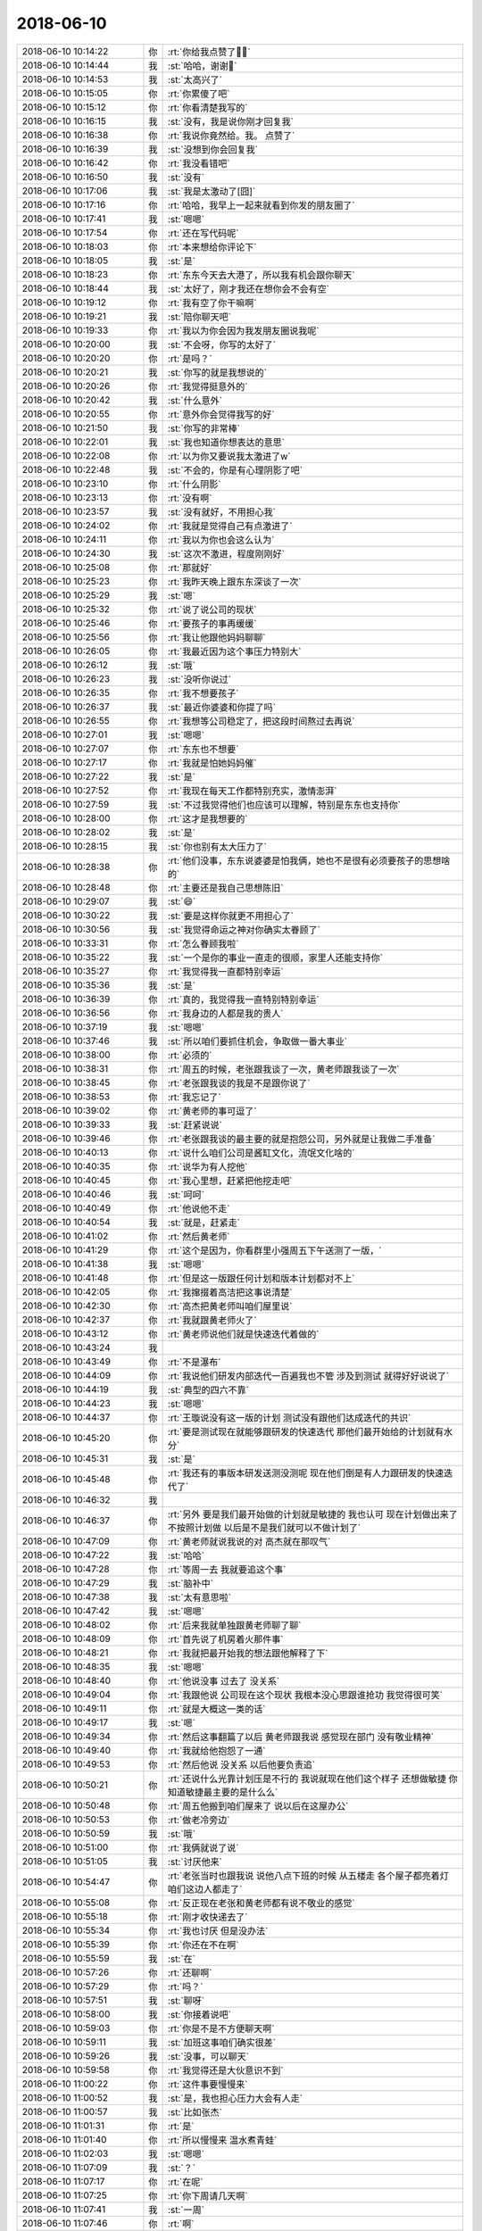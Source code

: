 2018-06-10
-------------

.. list-table::
   :widths: 25, 1, 60

   * - 2018-06-10 10:14:22
     - 你
     - :rt:`你给我点赞了💪💪`
   * - 2018-06-10 10:14:44
     - 我
     - :st:`哈哈，谢谢🙏`
   * - 2018-06-10 10:14:53
     - 我
     - :st:`太高兴了`
   * - 2018-06-10 10:15:05
     - 你
     - :rt:`你累傻了吧`
   * - 2018-06-10 10:15:12
     - 你
     - :rt:`你看清楚我写的`
   * - 2018-06-10 10:16:15
     - 我
     - :st:`没有，我是说你刚才回复我`
   * - 2018-06-10 10:16:38
     - 你
     - :rt:`我说你竟然给。我。 点赞了`
   * - 2018-06-10 10:16:39
     - 我
     - :st:`没想到你会回复我`
   * - 2018-06-10 10:16:42
     - 你
     - :rt:`我没看错吧`
   * - 2018-06-10 10:16:50
     - 我
     - :st:`没有`
   * - 2018-06-10 10:17:06
     - 我
     - :st:`我是太激动了[囧]`
   * - 2018-06-10 10:17:16
     - 你
     - :rt:`哈哈，我早上一起来就看到你发的朋友圈了`
   * - 2018-06-10 10:17:41
     - 我
     - :st:`嗯嗯`
   * - 2018-06-10 10:17:54
     - 你
     - :rt:`还在写代码呢`
   * - 2018-06-10 10:18:03
     - 你
     - :rt:`本来想给你评论下`
   * - 2018-06-10 10:18:05
     - 我
     - :st:`是`
   * - 2018-06-10 10:18:23
     - 你
     - :rt:`东东今天去大港了，所以我有机会跟你聊天`
   * - 2018-06-10 10:18:44
     - 我
     - :st:`太好了，刚才我还在想你会不会有空`
   * - 2018-06-10 10:19:12
     - 你
     - :rt:`我有空了你干嘛啊`
   * - 2018-06-10 10:19:21
     - 我
     - :st:`陪你聊天吧`
   * - 2018-06-10 10:19:33
     - 你
     - :rt:`我以为你会因为我发朋友圈说我呢`
   * - 2018-06-10 10:20:00
     - 我
     - :st:`不会呀，你写的太好了`
   * - 2018-06-10 10:20:20
     - 你
     - :rt:`是吗？`
   * - 2018-06-10 10:20:21
     - 我
     - :st:`你写的就是我想说的`
   * - 2018-06-10 10:20:26
     - 你
     - :rt:`我觉得挺意外的`
   * - 2018-06-10 10:20:42
     - 我
     - :st:`什么意外`
   * - 2018-06-10 10:20:55
     - 你
     - :rt:`意外你会觉得我写的好`
   * - 2018-06-10 10:21:50
     - 我
     - :st:`你写的非常棒`
   * - 2018-06-10 10:22:01
     - 我
     - :st:`我也知道你想表达的意思`
   * - 2018-06-10 10:22:08
     - 你
     - :rt:`以为你又要说我太激进了w`
   * - 2018-06-10 10:22:48
     - 我
     - :st:`不会的，你是有心理阴影了吧`
   * - 2018-06-10 10:23:10
     - 你
     - :rt:`什么阴影`
   * - 2018-06-10 10:23:13
     - 你
     - :rt:`没有啊`
   * - 2018-06-10 10:23:57
     - 我
     - :st:`没有就好，不用担心我`
   * - 2018-06-10 10:24:02
     - 你
     - :rt:`我就是觉得自己有点激进了`
   * - 2018-06-10 10:24:11
     - 你
     - :rt:`我以为你也会这么认为`
   * - 2018-06-10 10:24:30
     - 我
     - :st:`这次不激进，程度刚刚好`
   * - 2018-06-10 10:25:08
     - 你
     - :rt:`那就好`
   * - 2018-06-10 10:25:23
     - 你
     - :rt:`我昨天晚上跟东东深谈了一次`
   * - 2018-06-10 10:25:29
     - 我
     - :st:`嗯`
   * - 2018-06-10 10:25:32
     - 你
     - :rt:`说了说公司的现状`
   * - 2018-06-10 10:25:46
     - 你
     - :rt:`要孩子的事再缓缓`
   * - 2018-06-10 10:25:56
     - 你
     - :rt:`我让他跟他妈妈聊聊`
   * - 2018-06-10 10:26:05
     - 你
     - :rt:`我最近因为这个事压力特别大`
   * - 2018-06-10 10:26:12
     - 我
     - :st:`哦`
   * - 2018-06-10 10:26:23
     - 我
     - :st:`没听你说过`
   * - 2018-06-10 10:26:35
     - 你
     - :rt:`我不想要孩子`
   * - 2018-06-10 10:26:37
     - 我
     - :st:`最近你婆婆和你提了吗`
   * - 2018-06-10 10:26:55
     - 你
     - :rt:`我想等公司稳定了，把这段时间熬过去再说`
   * - 2018-06-10 10:27:01
     - 我
     - :st:`嗯嗯`
   * - 2018-06-10 10:27:07
     - 你
     - :rt:`东东也不想要`
   * - 2018-06-10 10:27:17
     - 你
     - :rt:`我就是怕她妈妈催`
   * - 2018-06-10 10:27:22
     - 我
     - :st:`是`
   * - 2018-06-10 10:27:52
     - 你
     - :rt:`我现在每天工作都特别充实，激情澎湃`
   * - 2018-06-10 10:27:59
     - 我
     - :st:`不过我觉得他们也应该可以理解，特别是东东也支持你`
   * - 2018-06-10 10:28:00
     - 你
     - :rt:`这才是我想要的`
   * - 2018-06-10 10:28:02
     - 我
     - :st:`是`
   * - 2018-06-10 10:28:15
     - 我
     - :st:`你也别有太大压力了`
   * - 2018-06-10 10:28:38
     - 你
     - :rt:`他们没事，东东说婆婆是怕我俩，她也不是很有必须要孩子的思想啥的`
   * - 2018-06-10 10:28:48
     - 你
     - :rt:`主要还是我自己思想陈旧`
   * - 2018-06-10 10:29:07
     - 我
     - :st:`😄`
   * - 2018-06-10 10:30:22
     - 我
     - :st:`要是这样你就更不用担心了`
   * - 2018-06-10 10:30:56
     - 我
     - :st:`我觉得命运之神对你确实太眷顾了`
   * - 2018-06-10 10:33:31
     - 你
     - :rt:`怎么眷顾我啦`
   * - 2018-06-10 10:35:22
     - 我
     - :st:`一个是你的事业一直走的很顺，家里人还能支持你`
   * - 2018-06-10 10:35:27
     - 你
     - :rt:`我觉得我一直都特别幸运`
   * - 2018-06-10 10:35:36
     - 我
     - :st:`是`
   * - 2018-06-10 10:36:39
     - 你
     - :rt:`真的，我觉得我一直特别特别幸运`
   * - 2018-06-10 10:36:56
     - 你
     - :rt:`我身边的人都是我的贵人`
   * - 2018-06-10 10:37:19
     - 我
     - :st:`嗯嗯`
   * - 2018-06-10 10:37:46
     - 我
     - :st:`所以咱们要抓住机会，争取做一番大事业`
   * - 2018-06-10 10:38:00
     - 你
     - :rt:`必须的`
   * - 2018-06-10 10:38:31
     - 你
     - :rt:`周五的时候，老张跟我谈了一次，黄老师跟我谈了一次`
   * - 2018-06-10 10:38:45
     - 你
     - :rt:`老张跟我谈的我是不是跟你说了`
   * - 2018-06-10 10:38:53
     - 你
     - :rt:`我忘记了`
   * - 2018-06-10 10:39:02
     - 你
     - :rt:`黄老师的事可逗了`
   * - 2018-06-10 10:39:33
     - 我
     - :st:`赶紧说说`
   * - 2018-06-10 10:39:46
     - 你
     - :rt:`老张跟我谈的最主要的就是抱怨公司，另外就是让我做二手准备`
   * - 2018-06-10 10:40:13
     - 你
     - :rt:`说什么咱们公司是酱缸文化，流氓文化啥的`
   * - 2018-06-10 10:40:35
     - 你
     - :rt:`说华为有人挖他`
   * - 2018-06-10 10:40:45
     - 你
     - :rt:`我心里想，赶紧把他挖走吧`
   * - 2018-06-10 10:40:46
     - 我
     - :st:`呵呵`
   * - 2018-06-10 10:40:49
     - 你
     - :rt:`他说他不走`
   * - 2018-06-10 10:40:54
     - 我
     - :st:`就是，赶紧走`
   * - 2018-06-10 10:41:02
     - 你
     - :rt:`然后黄老师`
   * - 2018-06-10 10:41:29
     - 你
     - :rt:`这个是因为，你看群里小强周五下午送测了一版，`
   * - 2018-06-10 10:41:38
     - 我
     - :st:`嗯嗯`
   * - 2018-06-10 10:41:48
     - 你
     - :rt:`但是这一版跟任何计划和版本计划都对不上`
   * - 2018-06-10 10:42:05
     - 你
     - :rt:`我撺掇着高洁把这事说清楚`
   * - 2018-06-10 10:42:30
     - 你
     - :rt:`高杰把黄老师叫咱们屋里说`
   * - 2018-06-10 10:42:37
     - 你
     - :rt:`我就跟黄老师火了`
   * - 2018-06-10 10:43:12
     - 你
     - :rt:`黄老师说他们就是快速迭代着做的`
   * - 2018-06-10 10:43:24
     - 我
     - .. image:: images/0b36d52f8e357987fa6a3ced2d0e50d8.gif
          :width: 100px
   * - 2018-06-10 10:43:49
     - 你
     - :rt:`不是瀑布`
   * - 2018-06-10 10:44:09
     - 你
     - :rt:`我说他们研发内部迭代一百遍我也不管 涉及到测试 就得好好说说了`
   * - 2018-06-10 10:44:19
     - 我
     - :st:`典型的四六不靠`
   * - 2018-06-10 10:44:23
     - 我
     - :st:`嗯嗯`
   * - 2018-06-10 10:44:37
     - 你
     - :rt:`王璇说没有这一版的计划 测试没有跟他们达成迭代的共识`
   * - 2018-06-10 10:45:20
     - 你
     - :rt:`要是测试现在就能够跟研发的快速迭代 那他们最开始给的计划就有水分`
   * - 2018-06-10 10:45:31
     - 我
     - :st:`是`
   * - 2018-06-10 10:45:48
     - 你
     - :rt:`我还有的事版本研发送测没测呢 现在他们倒是有人力跟研发的快速迭代了`
   * - 2018-06-10 10:46:32
     - 我
     - .. image:: images/666dd4ca39dc663a5889139bc0e66383.gif
          :width: 100px
   * - 2018-06-10 10:46:37
     - 你
     - :rt:`另外 要是我们最开始做的计划就是敏捷的 我也认可 现在计划做出来了 不按照计划做 以后是不是我们就可以不做计划了`
   * - 2018-06-10 10:47:09
     - 你
     - :rt:`黄老师就说我说的对 高杰就在那叹气`
   * - 2018-06-10 10:47:22
     - 我
     - :st:`哈哈`
   * - 2018-06-10 10:47:28
     - 你
     - :rt:`等周一去 我就要追这个事`
   * - 2018-06-10 10:47:29
     - 我
     - :st:`脑补中`
   * - 2018-06-10 10:47:38
     - 我
     - :st:`太有意思啦`
   * - 2018-06-10 10:47:42
     - 我
     - :st:`嗯嗯`
   * - 2018-06-10 10:48:02
     - 你
     - :rt:`后来我就单独跟黄老师聊了聊`
   * - 2018-06-10 10:48:09
     - 你
     - :rt:`首先说了机房着火那件事`
   * - 2018-06-10 10:48:21
     - 你
     - :rt:`我就把最开始我的想法跟他解释了下`
   * - 2018-06-10 10:48:35
     - 我
     - :st:`嗯嗯`
   * - 2018-06-10 10:48:40
     - 你
     - :rt:`他说没事 过去了 没关系`
   * - 2018-06-10 10:49:04
     - 你
     - :rt:`我跟他说 公司现在这个现状 我根本没心思跟谁抢功 我觉得很可笑`
   * - 2018-06-10 10:49:11
     - 你
     - :rt:`就是大概这一类的话`
   * - 2018-06-10 10:49:17
     - 我
     - :st:`嗯`
   * - 2018-06-10 10:49:34
     - 你
     - :rt:`然后这事翻篇了以后 黄老师跟我说 感觉现在部门 没有敬业精神`
   * - 2018-06-10 10:49:40
     - 你
     - :rt:`我就给他抱怨了一通`
   * - 2018-06-10 10:49:53
     - 你
     - :rt:`然后他说 没关系 以后他要负责追`
   * - 2018-06-10 10:50:21
     - 你
     - :rt:`还说什么光靠计划压是不行的  我说就现在他们这个样子 还想做敏捷 你知道敏捷最主要的是什么么`
   * - 2018-06-10 10:50:48
     - 你
     - :rt:`周五他搬到咱们屋来了 说以后在这屋办公`
   * - 2018-06-10 10:50:53
     - 你
     - :rt:`做老冷旁边`
   * - 2018-06-10 10:50:59
     - 我
     - :st:`哦`
   * - 2018-06-10 10:51:00
     - 你
     - :rt:`我俩就说了说`
   * - 2018-06-10 10:51:05
     - 我
     - :st:`讨厌他来`
   * - 2018-06-10 10:54:47
     - 你
     - :rt:`老张当时也跟我说 说他八点下班的时候 从五楼走 各个屋子都亮着灯 咱们这边人都走了`
   * - 2018-06-10 10:55:08
     - 你
     - :rt:`反正现在老张和黄老师都有说不敬业的感觉`
   * - 2018-06-10 10:55:18
     - 你
     - :rt:`刚才收快递去了`
   * - 2018-06-10 10:55:34
     - 你
     - :rt:`我也讨厌 但是没办法`
   * - 2018-06-10 10:55:39
     - 你
     - :rt:`你还在不在啊`
   * - 2018-06-10 10:55:59
     - 我
     - :st:`在`
   * - 2018-06-10 10:57:26
     - 你
     - :rt:`还聊啊`
   * - 2018-06-10 10:57:29
     - 你
     - :rt:`吗？`
   * - 2018-06-10 10:57:51
     - 我
     - :st:`聊呀`
   * - 2018-06-10 10:58:00
     - 我
     - :st:`你接着说吧`
   * - 2018-06-10 10:59:03
     - 你
     - :rt:`你是不是不方便聊天啊`
   * - 2018-06-10 10:59:11
     - 我
     - :st:`加班这事咱们确实很差`
   * - 2018-06-10 10:59:26
     - 我
     - :st:`没事，可以聊天`
   * - 2018-06-10 10:59:58
     - 你
     - :rt:`我觉得还是大伙意识不到`
   * - 2018-06-10 11:00:22
     - 你
     - :rt:`这件事要慢慢来`
   * - 2018-06-10 11:00:52
     - 我
     - :st:`是，我也担心压力大会有人走`
   * - 2018-06-10 11:00:57
     - 我
     - :st:`比如张杰`
   * - 2018-06-10 11:01:31
     - 你
     - :rt:`是`
   * - 2018-06-10 11:01:40
     - 你
     - :rt:`所以慢慢来 温水煮青蛙`
   * - 2018-06-10 11:02:03
     - 我
     - :st:`嗯嗯`
   * - 2018-06-10 11:07:09
     - 我
     - :st:`？`
   * - 2018-06-10 11:07:17
     - 你
     - :rt:`在呢`
   * - 2018-06-10 11:07:25
     - 你
     - :rt:`你下周请几天啊`
   * - 2018-06-10 11:07:41
     - 我
     - :st:`一周`
   * - 2018-06-10 11:07:46
     - 你
     - :rt:`啊`
   * - 2018-06-10 11:07:52
     - 你
     - :rt:`一周时间很长的啊`
   * - 2018-06-10 11:07:53
     - 我
     - :st:`19才上班`
   * - 2018-06-10 11:07:59
     - 你
     - :rt:`好吧`
   * - 2018-06-10 11:08:02
     - 我
     - :st:`嗯嗯，是`
   * - 2018-06-10 11:08:47
     - 我
     - :st:`今天晚上回廊坊，后天还得赶回来`
   * - 2018-06-10 11:08:54
     - 你
     - :rt:`哦`
   * - 2018-06-10 11:09:06
     - 你
     - :rt:`小孩的东西也得都折腾回廊坊吧`
   * - 2018-06-10 11:09:14
     - 我
     - :st:`13号去北京，15号回廊坊`
   * - 2018-06-10 11:09:18
     - 你
     - :rt:`他毕业了算`
   * - 2018-06-10 11:09:23
     - 你
     - :rt:`哦`
   * - 2018-06-10 11:09:24
     - 我
     - :st:`东西已经回去了`
   * - 2018-06-10 11:09:27
     - 你
     - :rt:`去北京考试吗`
   * - 2018-06-10 11:09:30
     - 你
     - :rt:`恩`
   * - 2018-06-10 11:09:40
     - 我
     - :st:`是`
   * - 2018-06-10 11:09:55
     - 你
     - :rt:`行吧 折腾一周也就没事了`
   * - 2018-06-10 11:10:01
     - 你
     - :rt:`等着填志愿就行`
   * - 2018-06-10 11:10:09
     - 我
     - :st:`是`
   * - 2018-06-10 11:10:33
     - 你
     - :rt:`你昨天看到群里我@老陈 说浙调新硬件部署方案的事了吗`
   * - 2018-06-10 11:10:40
     - 你
     - :rt:`最近王志被我骂的也很惨`
   * - 2018-06-10 11:10:42
     - 你
     - :rt:`哈哈`
   * - 2018-06-10 11:10:50
     - 你
     - :rt:`我太激进了 真是`
   * - 2018-06-10 11:10:51
     - 我
     - :st:`看了`
   * - 2018-06-10 11:11:01
     - 你
     - :rt:`这事我跟你说了吗`
   * - 2018-06-10 11:11:06
     - 你
     - :rt:`前因后果 我都忘了`
   * - 2018-06-10 11:11:19
     - 你
     - :rt:`好像说了吧`
   * - 2018-06-10 11:11:20
     - 我
     - :st:`没说呢`
   * - 2018-06-10 11:11:38
     - 我
     - :st:`就说了他们也没有方案`
   * - 2018-06-10 11:11:56
     - 你
     - :rt:`就是晓亮把部署方案拿过来了以后 老陈和老张一直说方案不好`
   * - 2018-06-10 11:12:06
     - 你
     - :rt:`开会讨论后没有下文了`
   * - 2018-06-10 11:12:14
     - 你
     - :rt:`我就问老陈还有没有意见`
   * - 2018-06-10 11:12:18
     - 你
     - :rt:`人家来个没意见了`
   * - 2018-06-10 11:12:44
     - 你
     - :rt:`后来张工不是说了一大堆么 说周一他要去杭州把环境都搞明白啥的`
   * - 2018-06-10 11:12:54
     - 你
     - :rt:`我发现老张就那一股劲`
   * - 2018-06-10 11:12:59
     - 我
     - :st:`是`
   * - 2018-06-10 11:13:00
     - 你
     - :rt:`三分钟热度`
   * - 2018-06-10 11:13:09
     - 你
     - :rt:`而且总是颠三倒四`
   * - 2018-06-10 11:13:26
     - 我
     - :st:`很多时候就是动动嘴`
   * - 2018-06-10 11:13:42
     - 你
     - :rt:`那天我跟老杨聊天的时候 老杨跟我说他中午跟老陈吃的饭 说老陈说咱们部门现在特别官僚`
   * - 2018-06-10 11:14:10
     - 你
     - :rt:`就是有个事你推他 他推你`
   * - 2018-06-10 11:14:22
     - 你
     - :rt:`这里的『你』不是指王雪松哈`
   * - 2018-06-10 11:14:37
     - 你
     - :rt:`我心里想 他还觉得官僚了`
   * - 2018-06-10 11:14:43
     - 你
     - :rt:`他就是头号贪官`
   * - 2018-06-10 11:14:57
     - 我
     - :st:`是`
   * - 2018-06-10 11:15:43
     - 你
     - :rt:`我发现 咱们这群销售 只有牟魏合格`
   * - 2018-06-10 11:15:50
     - 你
     - :rt:`其他的都是甩手掌柜`
   * - 2018-06-10 11:15:59
     - 你
     - :rt:`清大科越的张雷也可以`
   * - 2018-06-10 11:16:01
     - 我
     - :st:`嗯嗯`
   * - 2018-06-10 11:16:20
     - 你
     - :rt:`唉 谁也别说谁了 慢慢来吧`
   * - 2018-06-10 11:16:28
     - 你
     - :rt:`你没什么跟我说的么`
   * - 2018-06-10 11:16:36
     - 你
     - :rt:`就一直嗯嗯 是 啊的`
   * - 2018-06-10 11:16:56
     - 我
     - :st:`我想说的不着急说`
   * - 2018-06-10 11:16:58
     - 你
     - :rt:`你把O3的那个事跟我说下呗 我想发个邮件`
   * - 2018-06-10 11:17:15
     - 我
     - :st:`嗯嗯，你想知道什么`
   * - 2018-06-10 11:17:19
     - 你
     - :rt:`最开始是宕机问题 就用了O3对吗`
   * - 2018-06-10 11:17:31
     - 你
     - :rt:`O3引起了TPCC性能慢`
   * - 2018-06-10 11:17:39
     - 我
     - :st:`要不我给你打电话吧，说10分钟`
   * - 2018-06-10 11:17:45
     - 你
     - :rt:`好`
   * - 2018-06-10 11:17:48
     - 你
     - :rt:`打吧`
   * - 2018-06-10 11:30:29
     - 我
     - [链接] `王雪松和张杰的聊天记录 <https://support.weixin.qq.com/cgi-bin/mmsupport-bin/readtemplate?t=page/favorite_record__w_unsupport>`_
   * - 2018-06-10 11:32:11
     - 你
     - :rt:`解决问题还得靠你们啊`
   * - 2018-06-10 11:32:14
     - 你
     - :rt:`唉`
   * - 2018-06-10 11:32:57
     - 我
     - :st:`他们经验确实太少了`
   * - 2018-06-10 11:33:02
     - 你
     - :rt:`X2的还有点时间 等等我再跟销售汇报吧`
   * - 2018-06-10 11:33:15
     - 你
     - :rt:`是 关键没有人钻 也没有人较真`
   * - 2018-06-10 11:33:27
     - 你
     - :rt:`做技术的没有这个精神 怎么能掌握真本事啊`
   * - 2018-06-10 11:33:38
     - 我
     - :st:`是`
   * - 2018-06-10 11:33:54
     - 你
     - :rt:`就是你说的模型`
   * - 2018-06-10 11:34:08
     - 你
     - :rt:`他们都是这块没动过 不懂 那块没动作 不敢动`
   * - 2018-06-10 11:34:16
     - 我
     - :st:`嗯嗯`
   * - 2018-06-10 11:34:17
     - 你
     - :rt:`不研究透`
   * - 2018-06-10 12:35:51
     - 我
     - :st:`在吗？有空了`
   * - 2018-06-10 12:35:59
     - 你
     - :rt:`在`
   * - 2018-06-10 12:36:38
     - 你
     - :rt:`一直都在`
   * - 2018-06-10 12:37:19
     - 我
     - :st:`嗯嗯`
   * - 2018-06-10 12:37:32
     - 我
     - :st:`你今天脸色好点没`
   * - 2018-06-10 12:37:45
     - 你
     - :rt:`好多了`
   * - 2018-06-10 12:37:47
     - 你
     - :rt:`没事`
   * - 2018-06-10 12:37:52
     - 你
     - :rt:`就是需要休息休息`
   * - 2018-06-10 12:38:10
     - 我
     - :st:`嗯嗯`
   * - 2018-06-10 12:38:41
     - 你
     - :rt:`你知道我有种什么感觉吗`
   * - 2018-06-10 12:38:51
     - 我
     - :st:`什么感觉`
   * - 2018-06-10 12:38:58
     - 你
     - :rt:`视死如归`
   * - 2018-06-10 12:39:01
     - 你
     - :rt:`哈哈`
   * - 2018-06-10 12:39:34
     - 我
     - :st:`😄`
   * - 2018-06-10 12:39:41
     - 我
     - :st:`为啥是这感觉呢`
   * - 2018-06-10 12:39:49
     - 你
     - :rt:`其实我一直都有种无奈`
   * - 2018-06-10 12:39:56
     - 我
     - :st:`说说`
   * - 2018-06-10 12:40:09
     - 你
     - :rt:`我在炳华的时候 我们的大老板跟大崔有一拼`
   * - 2018-06-10 12:40:17
     - 你
     - :rt:`但是他没有大崔的学识`
   * - 2018-06-10 12:40:24
     - 你
     - :rt:`是那种很义气的人`
   * - 2018-06-10 12:40:48
     - 我
     - :st:`嗯嗯`
   * - 2018-06-10 12:40:54
     - 你
     - :rt:`当时我们开发组的领导性格就跟你和老杨拼接的一样`
   * - 2018-06-10 12:41:18
     - 我
     - :st:`大老板就是经常开车接你的那个吧`
   * - 2018-06-10 12:41:27
     - 你
     - :rt:`谁开车接我？`
   * - 2018-06-10 12:41:41
     - 你
     - :rt:`我跟大老板只吃过两次饭`
   * - 2018-06-10 12:41:48
     - 我
     - :st:`哦，那就不是`
   * - 2018-06-10 12:41:50
     - 你
     - :rt:`开车接我的？`
   * - 2018-06-10 12:41:57
     - 你
     - :rt:`应该是我的领导`
   * - 2018-06-10 12:42:06
     - 我
     - :st:`我记得有一个会开车接送你`
   * - 2018-06-10 12:42:08
     - 我
     - :st:`嗯`
   * - 2018-06-10 12:42:25
     - 你
     - :rt:`当时我的领导跟大老板沟通的时候总是不得法`
   * - 2018-06-10 12:42:34
     - 我
     - :st:`嗯，你说过`
   * - 2018-06-10 12:42:40
     - 你
     - :rt:`我看着特别着急 但有没有魄力去点他`
   * - 2018-06-10 12:43:02
     - 你
     - :rt:`就是心里总会有如果我是你 我会xxx的想法`
   * - 2018-06-10 12:43:13
     - 我
     - :st:`嗯嗯`
   * - 2018-06-10 12:43:16
     - 你
     - :rt:`而且我坚信 我的想法是对的`
   * - 2018-06-10 12:43:26
     - 你
     - :rt:`但是我总是没有勇气去做`
   * - 2018-06-10 12:43:32
     - 你
     - :rt:`我只是看着他着急`
   * - 2018-06-10 12:43:40
     - 你
     - :rt:`或者我没有胆量去做`
   * - 2018-06-10 12:43:43
     - 我
     - :st:`嗯`
   * - 2018-06-10 12:43:50
     - 你
     - :rt:`去年的我也是这种感觉`
   * - 2018-06-10 12:43:59
     - 你
     - :rt:`有的时候 我觉得我可以做的更好`
   * - 2018-06-10 12:44:04
     - 你
     - :rt:`但是我不敢做`
   * - 2018-06-10 12:44:12
     - 你
     - :rt:`就是你做产品的时候`
   * - 2018-06-10 12:44:14
     - 我
     - :st:`哦`
   * - 2018-06-10 12:44:29
     - 你
     - :rt:`我一直觉得还能做的更好 但是我不敢做`
   * - 2018-06-10 12:44:41
     - 你
     - :rt:`一是怕我想的是错的 而是怕自己闯祸`
   * - 2018-06-10 12:44:43
     - 我
     - :st:`是因为我吗`
   * - 2018-06-10 12:44:48
     - 你
     - :rt:`不是`
   * - 2018-06-10 12:44:50
     - 你
     - :rt:`不是因为你`
   * - 2018-06-10 12:44:58
     - 我
     - :st:`嗯`
   * - 2018-06-10 12:45:01
     - 你
     - :rt:`我现在想来 我当初看的还不是很准`
   * - 2018-06-10 12:45:27
     - 你
     - :rt:`可是自从我找过老杨 老杨听从我的意见了以后 我一下子变得非常大胆`
   * - 2018-06-10 12:45:38
     - 你
     - :rt:`不是因为找老杨这一件事`
   * - 2018-06-10 12:45:48
     - 你
     - :rt:`而是我下定了决心`
   * - 2018-06-10 12:45:50
     - 我
     - :st:`嗯`
   * - 2018-06-10 12:46:16
     - 你
     - :rt:`我不知道你能不能明白我说的 我说的有点乱`
   * - 2018-06-10 12:46:39
     - 我
     - :st:`我差不多能明白`
   * - 2018-06-10 12:46:44
     - 你
     - :rt:`这是我第一次有这种释放的感觉`
   * - 2018-06-10 12:46:49
     - 我
     - :st:`应该是你自己的心态变了`
   * - 2018-06-10 12:46:59
     - 我
     - :st:`放下了`
   * - 2018-06-10 12:47:00
     - 你
     - :rt:`不再抱怨 而是去做事`
   * - 2018-06-10 12:47:08
     - 我
     - :st:`嗯嗯`
   * - 2018-06-10 12:47:20
     - 你
     - :rt:`我心态变了？`
   * - 2018-06-10 12:47:22
     - 你
     - :rt:`你说说`
   * - 2018-06-10 12:47:39
     - 我
     - :st:`你之前还是会患得患失`
   * - 2018-06-10 12:47:56
     - 我
     - :st:`对自己也不是很有自信`
   * - 2018-06-10 12:47:58
     - 你
     - :rt:`不全对`
   * - 2018-06-10 12:48:07
     - 你
     - :rt:`后半句更准确可能`
   * - 2018-06-10 12:48:15
     - 我
     - :st:`嗯嗯`
   * - 2018-06-10 12:49:45
     - 我
     - :st:`你接着说吧`
   * - 2018-06-10 12:49:53
     - 你
     - :rt:`我说完了`
   * - 2018-06-10 12:50:13
     - 你
     - :rt:`你既然已懂得我的心 就一定要保护我`
   * - 2018-06-10 12:50:19
     - 我
     - :st:`当然啦`
   * - 2018-06-10 12:50:20
     - 你
     - :rt:`我怕我自己会死的很惨`
   * - 2018-06-10 12:50:30
     - 我
     - :st:`有我在，不会的`
   * - 2018-06-10 12:50:43
     - 你
     - :rt:`嗯嗯`
   * - 2018-06-10 12:50:47
     - 我
     - :st:`你刚才说你很无奈，为啥呀`
   * - 2018-06-10 12:51:22
     - 你
     - :rt:`因为我总是看着他们做错事`
   * - 2018-06-10 12:51:33
     - 你
     - :rt:`自己却无力改变`
   * - 2018-06-10 12:51:43
     - 我
     - :st:`哈哈`
   * - 2018-06-10 12:51:44
     - 你
     - :rt:`或者说我自己没有尝试着去改变`
   * - 2018-06-10 12:52:00
     - 你
     - :rt:`从而生出来一种压抑`
   * - 2018-06-10 12:52:05
     - 我
     - :st:`亲，这两个是不一样的`
   * - 2018-06-10 12:52:15
     - 你
     - :rt:`不是 我说的不对`
   * - 2018-06-10 12:52:27
     - 你
     - :rt:`这种压抑不是外来的 是我自己产生的`
   * - 2018-06-10 12:52:33
     - 你
     - :rt:`我自己太懦弱`
   * - 2018-06-10 12:52:43
     - 你
     - :rt:`我的本性又太强悍`
   * - 2018-06-10 12:52:49
     - 我
     - :st:`亲，你说的压抑感我也有`
   * - 2018-06-10 12:52:55
     - 你
     - :rt:`这种矛盾让我很压抑`
   * - 2018-06-10 12:53:08
     - 我
     - :st:`嗯嗯，我了解`
   * - 2018-06-10 12:53:12
     - 你
     - :rt:`或者说 现在的我 才是真正的我`
   * - 2018-06-10 12:53:21
     - 你
     - :rt:`就像我自己说的 做回自己`
   * - 2018-06-10 12:53:42
     - 你
     - :rt:`我一直都是那种很接地气的人 这也是我的本性`
   * - 2018-06-10 12:53:49
     - 你
     - :rt:`接地气 又很霸气`
   * - 2018-06-10 12:53:53
     - 我
     - :st:`前天朋友圈说你爱哭也是因为这个吗`
   * - 2018-06-10 12:53:58
     - 你
     - :rt:`雷利手段`
   * - 2018-06-10 12:54:02
     - 我
     - :st:`嗯嗯`
   * - 2018-06-10 12:54:35
     - 你
     - :rt:`我爱哭是因为我想到公司危难 在我急冲冲的向前冲的时候 总是有泄气的声音 影响我`
   * - 2018-06-10 12:54:38
     - 你
     - :rt:`我着急的`
   * - 2018-06-10 12:54:50
     - 我
     - :st:`嗯嗯`
   * - 2018-06-10 12:55:03
     - 你
     - :rt:`我最近就是一直在哭`
   * - 2018-06-10 12:55:11
     - 你
     - :rt:`我觉得跟你不在我身边也有关系`
   * - 2018-06-10 12:55:18
     - 你
     - :rt:`你在的话 我可以跟你说`
   * - 2018-06-10 12:55:19
     - 我
     - :st:`亲，你这些情绪或者说心态我都了解，甚至也经历过`
   * - 2018-06-10 12:55:20
     - 你
     - :rt:`就不会苦`
   * - 2018-06-10 12:55:22
     - 我
     - :st:`是`
   * - 2018-06-10 12:55:26
     - 你
     - :rt:`哭`
   * - 2018-06-10 12:55:31
     - 你
     - :rt:`是吗`
   * - 2018-06-10 12:55:35
     - 你
     - :rt:`你也经历过吗`
   * - 2018-06-10 12:55:41
     - 我
     - :st:`很多很多`
   * - 2018-06-10 12:55:48
     - 我
     - :st:`我说说我的吧`
   * - 2018-06-10 12:55:57
     - 你
     - :rt:`好`
   * - 2018-06-10 12:56:00
     - 我
     - :st:`你听完看看咱俩是不是很像`
   * - 2018-06-10 12:56:14
     - 你
     - :rt:`嗯嗯`
   * - 2018-06-10 12:56:37
     - 我
     - :st:`DCC那次我和老陈吵完了以后，我自己也做了反思`
   * - 2018-06-10 12:57:09
     - 我
     - :st:`部门合并的时候因为王总和高杰，我曾经将希望寄托在老陈身上`
   * - 2018-06-10 12:57:22
     - 你
     - :rt:`嗯嗯`
   * - 2018-06-10 12:57:30
     - 我
     - :st:`吵完了我发现自己太蠢了`
   * - 2018-06-10 12:57:53
     - 我
     - :st:`明知道老陈本来就是那样的，还幻想依靠他`
   * - 2018-06-10 12:58:03
     - 你
     - :rt:`恩`
   * - 2018-06-10 12:58:20
     - 我
     - :st:`然后就是深深的无力感，为啥我自己就不行呢`
   * - 2018-06-10 12:58:31
     - 我
     - :st:`是不是我真的能力太差`
   * - 2018-06-10 12:58:51
     - 我
     - :st:`还是确实是我自己错了`
   * - 2018-06-10 12:58:54
     - 你
     - :rt:`后来呢`
   * - 2018-06-10 12:59:08
     - 我
     - :st:`再加上当时你在找工作`
   * - 2018-06-10 12:59:18
     - 我
     - :st:`我的情绪低落到极点了`
   * - 2018-06-10 12:59:26
     - 你
     - :rt:`恩`
   * - 2018-06-10 12:59:33
     - 我
     - :st:`当时的想法就是你走了我也走`
   * - 2018-06-10 12:59:42
     - 你
     - :rt:`恩`
   * - 2018-06-10 12:59:53
     - 我
     - :st:`哪怕是去范振勇那`
   * - 2018-06-10 13:00:04
     - 我
     - :st:`只要躲开他们就行了`
   * - 2018-06-10 13:00:22
     - 我
     - :st:`而且以后也不做管理了，只写代码`
   * - 2018-06-10 13:01:27
     - 你
     - :rt:`恩`
   * - 2018-06-10 13:01:38
     - 你
     - :rt:`我觉得我们还是有区别的`
   * - 2018-06-10 13:01:44
     - 你
     - :rt:`你说完了吗`
   * - 2018-06-10 13:01:49
     - 我
     - :st:`说完了`
   * - 2018-06-10 13:02:12
     - 你
     - :rt:`我们两个人有的时候想法会很不同`
   * - 2018-06-10 13:02:20
     - 你
     - :rt:`其实我一直都不看好老陈`
   * - 2018-06-10 13:02:34
     - 你
     - :rt:`当然我说的咱俩的不同不是这一件事`
   * - 2018-06-10 13:03:40
     - 你
     - :rt:`我从来都没有寄希望于谁 我只是在为自己设定的战略上 哪个关键点出错 而在我的战略里 没有任何一个人是很被care的`
   * - 2018-06-10 13:04:16
     - 我
     - :st:`嗯`
   * - 2018-06-10 13:04:20
     - 你
     - :rt:`将来老杨也会成为下一个我的领导`
   * - 2018-06-10 13:04:28
     - 你
     - :rt:`到时候我还会重复我的无奈`
   * - 2018-06-10 13:04:35
     - 你
     - :rt:`就像戴明环一样`
   * - 2018-06-10 13:04:42
     - 我
     - :st:`哈哈`
   * - 2018-06-10 13:04:46
     - 你
     - :rt:`我想跟你说的这个 非常玄`
   * - 2018-06-10 13:04:51
     - 你
     - :rt:`等咱们当面说`
   * - 2018-06-10 13:05:02
     - 你
     - :rt:`我觉得我的幸运都源于此`
   * - 2018-06-10 13:05:15
     - 我
     - :st:`嗯嗯`
   * - 2018-06-10 13:05:30
     - 你
     - :rt:`你一直说我很幸运 我自己也会说我很幸运`
   * - 2018-06-10 13:05:47
     - 你
     - :rt:`但是我能够很清晰的感觉到我幸运背后的逻辑`
   * - 2018-06-10 13:05:53
     - 你
     - :rt:`不知道是不是对的`
   * - 2018-06-10 13:06:58
     - 你
     - :rt:`你知道我现在觉得自己手里有千军万马`
   * - 2018-06-10 13:07:09
     - 你
     - :rt:`我已经有了调动一切资源的调令`
   * - 2018-06-10 13:07:20
     - 我
     - :st:`嗯`
   * - 2018-06-10 13:07:27
     - 你
     - :rt:`谁不听我的 我就有手段让他听我的`
   * - 2018-06-10 13:07:59
     - 你
     - :rt:`这是我第一次有这种感觉`
   * - 2018-06-10 13:08:04
     - 我
     - :st:`哈哈`
   * - 2018-06-10 13:08:16
     - 你
     - :rt:`所以我一直跟你说 要做大事`
   * - 2018-06-10 13:08:24
     - 我
     - :st:`我以为你去年就有了`
   * - 2018-06-10 13:08:25
     - 你
     - :rt:`因为很多条件都具备了`
   * - 2018-06-10 13:08:28
     - 我
     - :st:`是`
   * - 2018-06-10 13:08:32
     - 你
     - :rt:`没有 一点没有`
   * - 2018-06-10 13:08:43
     - 你
     - :rt:`去年的时候 我还是那种很无奈的感觉`
   * - 2018-06-10 13:09:03
     - 我
     - :st:`哦`
   * - 2018-06-10 13:09:04
     - 你
     - :rt:`也许就像你说的 我不会患得患失 我更加自信了`
   * - 2018-06-10 13:09:09
     - 我
     - :st:`嗯`
   * - 2018-06-10 13:10:02
     - 你
     - :rt:`多年后 回想现在的我 我肯定会觉得自己当时是疯了`
   * - 2018-06-10 13:11:09
     - 我
     - :st:`怎么讲`
   * - 2018-06-10 13:11:21
     - 你
     - :rt:`不好说`
   * - 2018-06-10 13:11:40
     - 你
     - :rt:`说说一起写吧`
   * - 2018-06-10 13:11:48
     - 我
     - :st:`好`
   * - 2018-06-10 13:11:55
     - 你
     - :rt:`你为什么会认为我和老杨可能会有最坏的情况`
   * - 2018-06-10 13:12:06
     - 你
     - :rt:`最坏的情况是你陷在其中，进也不成，退也不成。`
   * - 2018-06-10 13:12:45
     - 你
     - :rt:`再说说最坏的情况，上面说的不是最坏的，是最糟糕的。是因为上一种情况好歹你还是能享受一些快乐（飞蛾扑火），而且最后肯定是有一个了断。最坏的情况是你陷在其中，进也不成，退也不成。比如说他持续追你，或者他自己心里就已经把你当成情人，约你吃饭，创造很多独处的机会，也不做太过分的事情，但是每次都会越线。这种情况下，你也不好直接拒绝，也不好和他撕破脸皮，而你的行为又会被他认为是欲拒还休，最后变成一种扯不断理还乱的关系。而你的性格恰恰处理不了这种情况，我也想象不出来你最终会是什么样。有可能会演变成前面一种。从你今天给我发的和他的聊天记录上看，明显你对他想和你握手却没有握成这件事情有心理障碍，你还特意和他解释了一下。这种行为在心理学上其实是典型的讨好行为，是担心你这种拒绝行为会有什么不好的后果。这种行为会让你深陷其中，在纠结的痛苦中无法自拔。`
   * - 2018-06-10 13:13:11
     - 我
     - :st:`这事得从你刚才说的调动千军万马的感觉说起`
   * - 2018-06-10 13:13:39
     - 我
     - :st:`要想成事，必须有资源`
   * - 2018-06-10 13:13:46
     - 你
     - :rt:`恩`
   * - 2018-06-10 13:14:09
     - 我
     - :st:`有资源有两种，一种是自己的资源，一种是借他人的资源`
   * - 2018-06-10 13:14:18
     - 你
     - :rt:`恩`
   * - 2018-06-10 13:14:25
     - 我
     - :st:`自己的资源需要经营`
   * - 2018-06-10 13:14:40
     - 我
     - :st:`他人的资源就需要让利了`
   * - 2018-06-10 13:15:02
     - 我
     - :st:`老杨对你来说他手里有你需要的资源`
   * - 2018-06-10 13:15:27
     - 你
     - :rt:`如果我做的事是互利的 就不需要让利了`
   * - 2018-06-10 13:15:36
     - 我
     - :st:`不一定`
   * - 2018-06-10 13:15:54
     - 你
     - :rt:`是因为他看不到利吗？`
   * - 2018-06-10 13:16:06
     - 你
     - :rt:`或者说互利的利还不够`
   * - 2018-06-10 13:16:13
     - 我
     - :st:`你认为是互利的，但是这个利他不care怎么办`
   * - 2018-06-10 13:16:34
     - 你
     - :rt:`你说的对`
   * - 2018-06-10 13:16:44
     - 你
     - :rt:`那就需要一些小手段了`
   * - 2018-06-10 13:16:45
     - 我
     - :st:`或者说他认为不靠你也能有这部分利益`
   * - 2018-06-10 13:16:51
     - 我
     - :st:`对`
   * - 2018-06-10 13:17:09
     - 你
     - :rt:`你接着说吧`
   * - 2018-06-10 13:18:53
     - 我
     - :st:`我担心的就是他认为的利是和你的关系，而这个是你不能付出的。不能付出不是因为你不能出轨等等，而是你一旦在这个点上付出了，你就彻底变成一个依附于别人的女人了`
   * - 2018-06-10 13:19:24
     - 你
     - :rt:`我不会的`
   * - 2018-06-10 13:19:36
     - 你
     - :rt:`如果真的是这样 我会放弃他 另寻他路`
   * - 2018-06-10 13:19:48
     - 我
     - :st:`嗯嗯`
   * - 2018-06-10 13:19:58
     - 你
     - :rt:`除非我自己判断 能够接受他提出的要求`
   * - 2018-06-10 13:20:08
     - 你
     - :rt:`从目前来说 我肯定不会接受`
   * - 2018-06-10 13:20:26
     - 我
     - :st:`你认为什么情况可以接受他的要求`
   * - 2018-06-10 13:21:22
     - 你
     - :rt:`我现在说不好 至少我要把新世界的规则驾轻就熟的时候吧`
   * - 2018-06-10 13:21:40
     - 我
     - :st:`好吧`
   * - 2018-06-10 13:21:59
     - 你
     - :rt:`怎么了 你有觉得我天真了`
   * - 2018-06-10 13:22:20
     - 我
     - :st:`不是，我是有点担心你的冲动[调皮]`
   * - 2018-06-10 13:22:30
     - 你
     - :rt:`不会的 你放心吧`
   * - 2018-06-10 13:22:37
     - 我
     - :st:`嗯`
   * - 2018-06-10 13:22:47
     - 你
     - :rt:`如果我会 我肯定会告诉你`
   * - 2018-06-10 13:23:05
     - 我
     - :st:`嗯嗯`
   * - 2018-06-10 13:23:16
     - 我
     - :st:`最好能提前告诉我[呲牙]`
   * - 2018-06-10 13:23:43
     - 你
     - :rt:`那天之所以会有这件事发生 是因为我着急 我需要老杨 但是看上去我都是为他担心 可是又没有很好的逻辑去证明我确实是在为了他`
   * - 2018-06-10 13:25:20
     - 你
     - :rt:`明白吗`
   * - 2018-06-10 13:25:22
     - 我
     - :st:`是，我明白。`
   * - 2018-06-10 13:25:30
     - 你
     - :rt:`但是你还是会担心我`
   * - 2018-06-10 13:25:34
     - 你
     - :rt:`我明白你的担心`
   * - 2018-06-10 13:25:38
     - 我
     - :st:`其实那天你一说我就明白`
   * - 2018-06-10 13:25:45
     - 你
     - :rt:`哦`
   * - 2018-06-10 13:25:47
     - 你
     - :rt:`是吧`
   * - 2018-06-10 13:25:53
     - 我
     - :st:`我担心的是老杨`
   * - 2018-06-10 13:26:09
     - 你
     - :rt:`老杨很聪明 他不是张振鹏`
   * - 2018-06-10 13:26:14
     - 我
     - :st:`我写的那些也是基于对老杨的分析`
   * - 2018-06-10 13:26:30
     - 我
     - :st:`老杨也比张振鹏胆大`
   * - 2018-06-10 13:26:32
     - 你
     - :rt:`老王 我想说你们这个岁数的男人 是不是都很容易出轨`
   * - 2018-06-10 13:26:35
     - 你
     - :rt:`是`
   * - 2018-06-10 13:26:41
     - 你
     - :rt:`我没说你啊 哈哈`
   * - 2018-06-10 13:26:59
     - 我
     - :st:`哈哈，我也算一个。你说没错`
   * - 2018-06-10 13:27:02
     - 你
     - :rt:`就是到了不惑的年纪`
   * - 2018-06-10 13:27:07
     - 你
     - :rt:`哈哈`
   * - 2018-06-10 13:27:15
     - 我
     - :st:`但是原因不是不惑`
   * - 2018-06-10 13:27:24
     - 你
     - :rt:`原因是什么`
   * - 2018-06-10 13:27:30
     - 你
     - :rt:`追求刺激 新鲜吗`
   * - 2018-06-10 13:27:36
     - 我
     - :st:`是我和你说过的激素`
   * - 2018-06-10 13:27:56
     - 我
     - :st:`这个年纪有资源的都是有能力的`
   * - 2018-06-10 13:27:57
     - 你
     - :rt:`激素不是岁数大了 反倒水平要下降吗`
   * - 2018-06-10 13:28:02
     - 你
     - :rt:`是`
   * - 2018-06-10 13:28:09
     - 我
     - :st:`有能力的都是激素高的`
   * - 2018-06-10 13:28:25
     - 你
     - :rt:`没能力的也会有有贼心的`
   * - 2018-06-10 13:28:53
     - 我
     - :st:`你说的水平下降是纵向比较，我说的是横向比较`
   * - 2018-06-10 13:29:00
     - 你
     - :rt:`东东30分钟后要回来了`
   * - 2018-06-10 13:29:08
     - 我
     - :st:`贼心这个谁都有`
   * - 2018-06-10 13:29:10
     - 我
     - :st:`嗯嗯`
   * - 2018-06-10 13:29:12
     - 你
     - :rt:`嗯嗯 我们有时间再谈`
   * - 2018-06-10 13:29:23
     - 我
     - :st:`👌`
   * - 2018-06-10 13:29:38
     - 你
     - :rt:`我想说 我觉得我跟你好像比以前心更近了`
   * - 2018-06-10 13:29:51
     - 我
     - :st:`是吗`
   * - 2018-06-10 13:30:00
     - 你
     - :rt:`我昨天又看了一遍步步惊心 收获很多`
   * - 2018-06-10 13:30:10
     - 你
     - :rt:`你没觉得吗`
   * - 2018-06-10 13:30:28
     - 你
     - :rt:`我觉得我现在跟你聊的话题 可以更进一步 而且我不会不好意思了`
   * - 2018-06-10 13:30:30
     - 我
     - :st:`我以为是我的幻觉`
   * - 2018-06-10 13:30:41
     - 我
     - :st:`是`
   * - 2018-06-10 13:30:46
     - 你
     - :rt:`我能跟你分享的也会更多`
   * - 2018-06-10 13:30:59
     - 你
     - :rt:`也许是你一直给我的安全感`
   * - 2018-06-10 13:31:02
     - 我
     - :st:`是`
   * - 2018-06-10 13:31:10
     - 你
     - :rt:`你幻觉啥了`
   * - 2018-06-10 13:31:33
     - 我
     - :st:`和你更近呀`
   * - 2018-06-10 13:31:41
     - 你
     - :rt:`你也有这种感觉吗`
   * - 2018-06-10 13:31:51
     - 我
     - :st:`是，有一段时间了`
   * - 2018-06-10 13:31:55
     - 你
     - :rt:`是我更成熟了可能`
   * - 2018-06-10 13:31:59
     - 我
     - :st:`嗯`
   * - 2018-06-10 13:32:47
     - 你
     - :rt:`你知道若曦跟十三爷的交情`
   * - 2018-06-10 13:32:53
     - 你
     - :rt:`就是那种知己`
   * - 2018-06-10 13:33:06
     - 你
     - :rt:`他俩的信任超乎所有人的想象`
   * - 2018-06-10 13:33:07
     - 我
     - :st:`是`
   * - 2018-06-10 13:34:07
     - 你
     - :rt:`我一直以为步步惊心有很多逻辑说不通的地方 我认为还会有大女主嫌疑 但是我这一遍看的时候 一点都没有了`
   * - 2018-06-10 13:34:18
     - 你
     - :rt:`逻辑非常合理 节奏也很紧凑`
   * - 2018-06-10 13:34:39
     - 我
     - :st:`嗯嗯，你确实成熟了`
   * - 2018-06-10 13:35:15
     - 你
     - :rt:`红楼梦里 黛玉和宝玉的相知 被大众给玄化了都`
   * - 2018-06-10 13:35:33
     - 我
     - :st:`是`
   * - 2018-06-10 13:35:40
     - 你
     - :rt:`其实她俩的相知也是很接地气的`
   * - 2018-06-10 13:35:50
     - 你
     - :rt:`很正常的心灵相通`
   * - 2018-06-10 13:36:04
     - 我
     - :st:`没错`
   * - 2018-06-10 13:36:21
     - 我
     - :st:`你的认知明显又高了`
   * - 2018-06-10 13:36:25
     - 你
     - :rt:`而且我最近觉得跟你相处 我也变得有自我了`
   * - 2018-06-10 13:36:35
     - 我
     - :st:`嗯嗯`
   * - 2018-06-10 13:36:36
     - 你
     - :rt:`不像以前那么患得患失`
   * - 2018-06-10 13:36:45
     - 你
     - :rt:`总是期待着被你认可`
   * - 2018-06-10 13:36:55
     - 我
     - :st:`嗯`
   * - 2018-06-10 13:37:13
     - 你
     - :rt:`而且不会总是害怕我做的不好`
   * - 2018-06-10 13:37:22
     - 你
     - :rt:`不会害怕你会离开我`
   * - 2018-06-10 13:37:33
     - 我
     - :st:`嗯`
   * - 2018-06-10 13:37:42
     - 你
     - :rt:`也不会非得冲动的你必须要陪着我`
   * - 2018-06-10 13:37:49
     - 你
     - :rt:`就是更平静`
   * - 2018-06-10 13:38:01
     - 我
     - :st:`更自信了`
   * - 2018-06-10 13:38:08
     - 你
     - :rt:`应该是`
   * - 2018-06-10 13:38:17
     - 你
     - :rt:`不聊了 我收拾一下 一会东东回来了`
   * - 2018-06-10 13:41:16
     - 我
     - :st:`嗯`